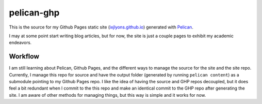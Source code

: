 ===========
pelican-ghp
===========

This is the source for my Github Pages static site (`ixjlyons.github.io`_) 
generated with `Pelican`_.

I may at some point start writing blog articles, but for now, the site is just
a couple pages to exhibit my academic endeavors.

Workflow
--------
I am still learning about Pelican, Github Pages, and the different ways to
manage the source for the site and the site repo. Currently, I manage this repo
for source and have the output folder (generated by running ``pelican content``)
as a submodule pointing to my Github Pages repo. I like the idea of having the 
source and GHP repos decoupled, but it does feel a bit redundant when I commit 
to the this repo and make an identical commit to the GHP repo after generating 
the site. I am aware of other methods for managing things, but this way is 
simple and it works for now.

.. LINKS
.. _`ixjlyons.github.io`: http://ixjlyons.github.io
.. _`Pelican`: http://getpelican.com

